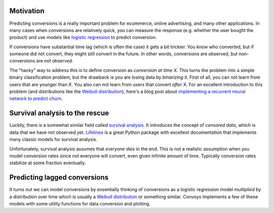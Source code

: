 Motivation
----------

Predicting conversions is a really important problem for ecommerce, online advertising, and many other applications.
In many cases when conversions are relatively quick, you can measure the response (e.g. whether the user bought the product) and use models like `logistic regression <https://en.wikipedia.org/wiki/Logistic_regression>`_ to predict conversion.

If conversions have substantial time lag (which is often the case) it gets a bit trickier.
You know who converted, but if someone did not convert, they might still convert in the future.
In other words, conversions are observed, but non-conversions are not observed.

The "hacky" way to address this is to define conversion as *conversion at time X*.
This turns the problem into a simple binary classification problem, but the drawback is you are losing data by *binarizing* it.
First of all, you can not learn from users that are younger than X.
You also can not learn from users that convert *after* X.
For an excellent introduction to this problem (and distributions like the `Weibull distribution <https://en.wikipedia.org/wiki/Weibull_distribution>`_), here's a blog post about `implementing a recurrent neural network to predict churn <https://ragulpr.github.io/2016/12/22/WTTE-RNN-Hackless-churn-modeling/>`_.

Survival analysis to the rescue
-------------------------------

Luckily, there is a somewhat similar field called `survival analysis <https://en.wikipedia.org/wiki/Survival_analysis>`_.
It introduces the concept of *censored data*, which is data that we have not observed yet.
`Lifelines <http://lifelines.readthedocs.io/en/latest/>`_ is a great Python package with excellent documentation that implements many classic models for survival analysis.

Unfortunately, survival analysis assumes that *everyone dies* in the end.
This is not a realistic assumption when you model conversion rates since not everyone will convert, even given infinite amount of time.
Typically conversion rates stabilize at some fraction eventually.

Predicting lagged conversions
-----------------------------

It turns out we can model conversions by essentially thinking of conversions as a logistic regression model *multiplied by* a distribution over time which is usually a `Weibull distribution <https://en.wikipedia.org/wiki/Weibull_distribution>`_ or something similar.
Convoys implements a few of these models with some utility functions for data conversion and plotting.
